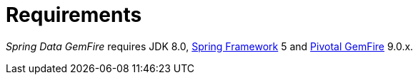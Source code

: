 [[requirements]]
= Requirements

_Spring Data GemFire_ requires JDK 8.0, http://projects.spring.io/spring-framework[Spring Framework] 5
and http://geode.apache.org/[Pivotal GemFire] 9.0.x.

